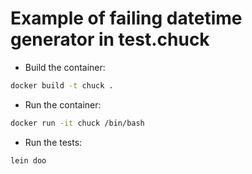 * Example of failing datetime generator in test.chuck

 - Build the container:
#+BEGIN_SRC bash
  docker build -t chuck .
#+END_SRC

- Run the container:
#+BEGIN_SRC bash
  docker run -it chuck /bin/bash
#+END_SRC

- Run the tests:
#+BEGIN_SRC bash
  lein doo
#+END_SRC
